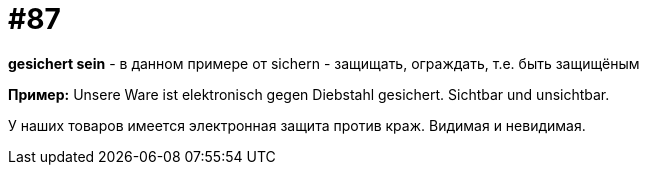 [#18_019]
= #87

*gesichert sein* - в данном примере от sichern - защищать, ограждать, т.е. быть защищёным

*Пример:*
Unsere Ware ist elektronisch gegen Diebstahl gesichert.
Sichtbar und unsichtbar.

У наших товаров имеется электронная защита против краж.
Видимая и невидимая.